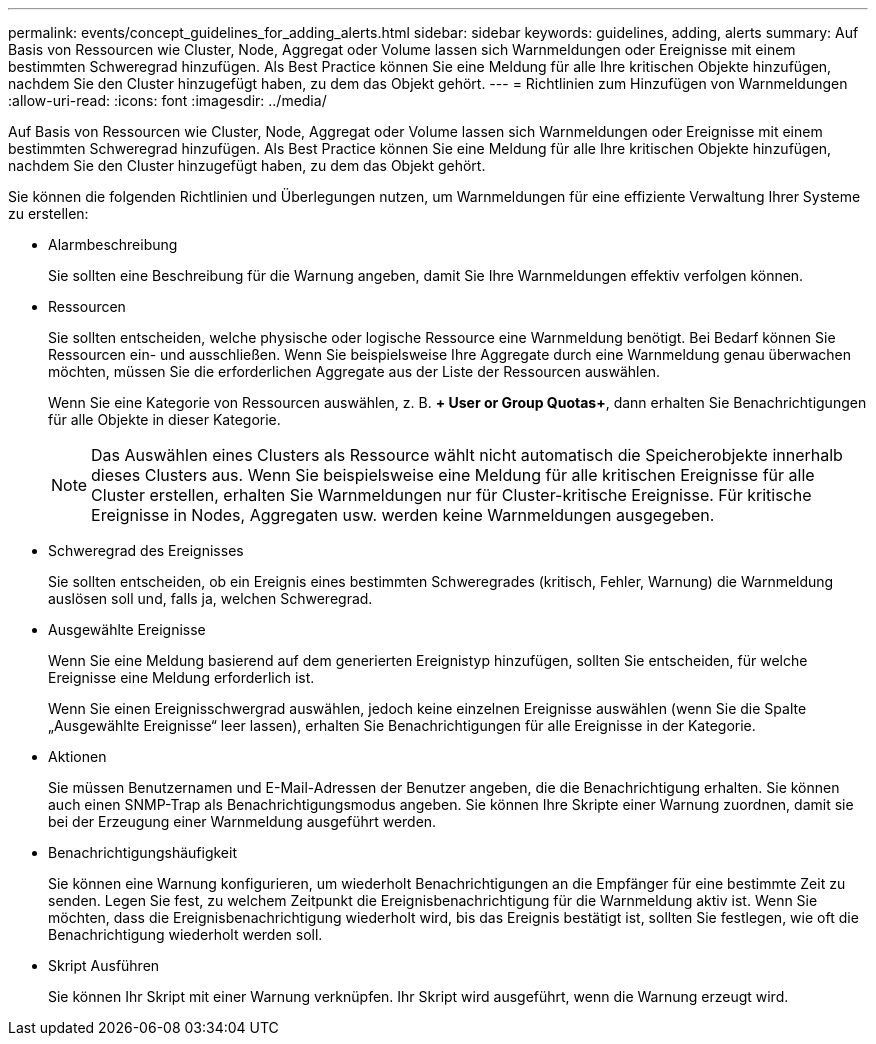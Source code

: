 ---
permalink: events/concept_guidelines_for_adding_alerts.html 
sidebar: sidebar 
keywords: guidelines, adding, alerts 
summary: Auf Basis von Ressourcen wie Cluster, Node, Aggregat oder Volume lassen sich Warnmeldungen oder Ereignisse mit einem bestimmten Schweregrad hinzufügen. Als Best Practice können Sie eine Meldung für alle Ihre kritischen Objekte hinzufügen, nachdem Sie den Cluster hinzugefügt haben, zu dem das Objekt gehört. 
---
= Richtlinien zum Hinzufügen von Warnmeldungen
:allow-uri-read: 
:icons: font
:imagesdir: ../media/


[role="lead"]
Auf Basis von Ressourcen wie Cluster, Node, Aggregat oder Volume lassen sich Warnmeldungen oder Ereignisse mit einem bestimmten Schweregrad hinzufügen. Als Best Practice können Sie eine Meldung für alle Ihre kritischen Objekte hinzufügen, nachdem Sie den Cluster hinzugefügt haben, zu dem das Objekt gehört.

Sie können die folgenden Richtlinien und Überlegungen nutzen, um Warnmeldungen für eine effiziente Verwaltung Ihrer Systeme zu erstellen:

* Alarmbeschreibung
+
Sie sollten eine Beschreibung für die Warnung angeben, damit Sie Ihre Warnmeldungen effektiv verfolgen können.

* Ressourcen
+
Sie sollten entscheiden, welche physische oder logische Ressource eine Warnmeldung benötigt. Bei Bedarf können Sie Ressourcen ein- und ausschließen. Wenn Sie beispielsweise Ihre Aggregate durch eine Warnmeldung genau überwachen möchten, müssen Sie die erforderlichen Aggregate aus der Liste der Ressourcen auswählen.

+
Wenn Sie eine Kategorie von Ressourcen auswählen, z. B. *+ User or Group Quotas+*, dann erhalten Sie Benachrichtigungen für alle Objekte in dieser Kategorie.

+
[NOTE]
====
Das Auswählen eines Clusters als Ressource wählt nicht automatisch die Speicherobjekte innerhalb dieses Clusters aus. Wenn Sie beispielsweise eine Meldung für alle kritischen Ereignisse für alle Cluster erstellen, erhalten Sie Warnmeldungen nur für Cluster-kritische Ereignisse. Für kritische Ereignisse in Nodes, Aggregaten usw. werden keine Warnmeldungen ausgegeben.

====
* Schweregrad des Ereignisses
+
Sie sollten entscheiden, ob ein Ereignis eines bestimmten Schweregrades (kritisch, Fehler, Warnung) die Warnmeldung auslösen soll und, falls ja, welchen Schweregrad.

* Ausgewählte Ereignisse
+
Wenn Sie eine Meldung basierend auf dem generierten Ereignistyp hinzufügen, sollten Sie entscheiden, für welche Ereignisse eine Meldung erforderlich ist.

+
Wenn Sie einen Ereignisschwergrad auswählen, jedoch keine einzelnen Ereignisse auswählen (wenn Sie die Spalte „Ausgewählte Ereignisse“ leer lassen), erhalten Sie Benachrichtigungen für alle Ereignisse in der Kategorie.

* Aktionen
+
Sie müssen Benutzernamen und E-Mail-Adressen der Benutzer angeben, die die Benachrichtigung erhalten. Sie können auch einen SNMP-Trap als Benachrichtigungsmodus angeben. Sie können Ihre Skripte einer Warnung zuordnen, damit sie bei der Erzeugung einer Warnmeldung ausgeführt werden.

* Benachrichtigungshäufigkeit
+
Sie können eine Warnung konfigurieren, um wiederholt Benachrichtigungen an die Empfänger für eine bestimmte Zeit zu senden. Legen Sie fest, zu welchem Zeitpunkt die Ereignisbenachrichtigung für die Warnmeldung aktiv ist. Wenn Sie möchten, dass die Ereignisbenachrichtigung wiederholt wird, bis das Ereignis bestätigt ist, sollten Sie festlegen, wie oft die Benachrichtigung wiederholt werden soll.

* Skript Ausführen
+
Sie können Ihr Skript mit einer Warnung verknüpfen. Ihr Skript wird ausgeführt, wenn die Warnung erzeugt wird.


